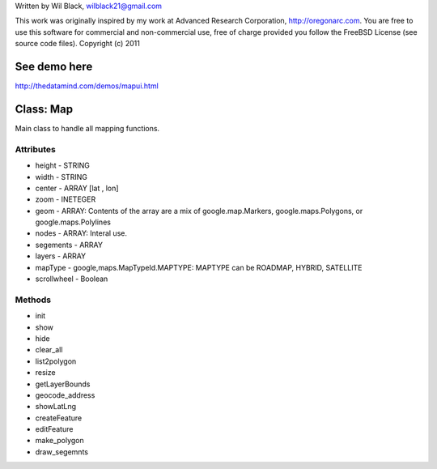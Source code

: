 Written by Wil Black, wilblack21@gmail.com

This work was originally inspired by my work at Advanced Research Corporation, http://oregonarc.com.
You are free to use this software for commercial and non-commercial use, free of charge provided you 
follow the FreeBSD License (see source code files).
Copyright (c) 2011

See demo here
-------------
http://thedatamind.com/demos/mapui.html

Class: Map
----------
Main class to handle all mapping functions.


Attributes
++++++++++

- height - STRING
- width - STRING
- center - ARRAY [lat , lon]
- zoom - INETEGER
- geom - ARRAY: Contents of the array are a mix of google.map.Markers, google.maps.Polygons, or google.maps.Polylines
- nodes - ARRAY: Interal use.
- segements - ARRAY
- layers - ARRAY
- mapType - google,maps.MapTypeId.MAPTYPE: MAPTYPE can be ROADMAP, HYBRID, SATELLITE 
- scrollwheel - Boolean

Methods
+++++++

- init

- show

- hide

- clear_all

- list2polygon

- resize

- getLayerBounds

- geocode_address 

- showLatLng

- createFeature

- editFeature

- make_polygon

- draw_segemnts







